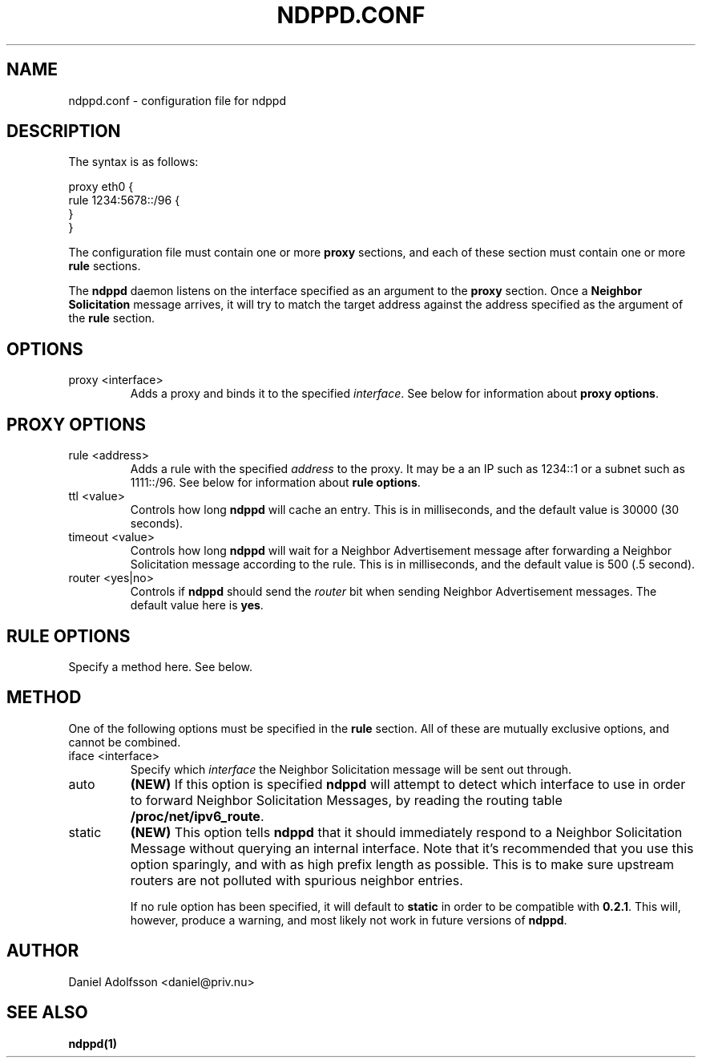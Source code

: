 .\" Process this file with
.\" groff -man -Tascii ndppd.conf.5
.\"
.TH NDPPD\&.CONF 5 "9/18/2011" "NDP Proxy Daemon Manual" "NDP Proxy Daemon Manual"
.SH NAME
ndppd.conf \- configuration file for ndppd
.SH DESCRIPTION
The syntax is as follows:
.PP
.EX
proxy eth0 {
   rule 1234:5678::/96 {
   }
}
.EE
.PP
The configuration file must contain one or more
.B proxy
sections, and each of these section must contain one or more
.B rule
sections.
.PP
The
.B ndppd
daemon listens on the interface specified as an argument to the
.B proxy
section. Once a
.B Neighbor Solicitation
message arrives, it will try to match the target address against
the address specified as the argument of the
.B rule
section. 
.SH OPTIONS
.IP "proxy <interface>"
Adds a proxy and binds it to the specified
.IR interface .
See below for information about
.BR "proxy options" .
.SH PROXY OPTIONS
.IP "rule <address>"
Adds a rule with the specified
.I address
to the proxy. It may be a an IP such as 1234::1 or a subnet such
as 1111::/96. See below for information about
.BR "rule options" .
.IP "ttl <value>"
Controls how long
.B ndppd
will cache an entry. This is in milliseconds, and the default value 
is 30000 (30 seconds).
.IP "timeout <value>"
Controls how long
.B ndppd
will wait for a Neighbor Advertisement message after forwarding
a Neighbor Solicitation message according to the rule. This is
in milliseconds, and the default value is 500 (.5 second).
.IP "router <yes|no>"
Controls if
.B ndppd
should send the
.I router
bit when sending Neighbor Advertisement messages. The default
value here is
.BR yes .
.SH RULE OPTIONS
Specify a method here. See below.
.SH METHOD
One of the following options must be specified in the
.B rule
section. All of these are mutually exclusive options, and cannot
be combined.
.IP "iface <interface>"
Specify which
.I interface
the Neighbor Solicitation message will be sent out through.
.IP "auto"
.B (NEW)
If this option is specified
.B ndppd
will attempt to detect which interface to use in order to forward
Neighbor Solicitation Messages, by reading the routing table
.BR /proc/net/ipv6_route .
.IP "static"
.B (NEW)
This option tells
.B ndppd
that it should immediately respond to a Neighbor Solicitation Message
without querying an internal interface.
Note that it's recommended that you use this option sparingly, and with
as high prefix length as possible. This is to make sure upstream routers
are not polluted with spurious neighbor entries.

If no rule option has been specified, it will default to
.B static
in order to be compatible with
.BR 0.2.1 .
This will, however, produce a warning, and most likely not work in
future versions of
.BR ndppd .
.SH AUTHOR
Daniel Adolfsson <daniel@priv.nu>
.SH "SEE ALSO"
.BR ndppd(1)
